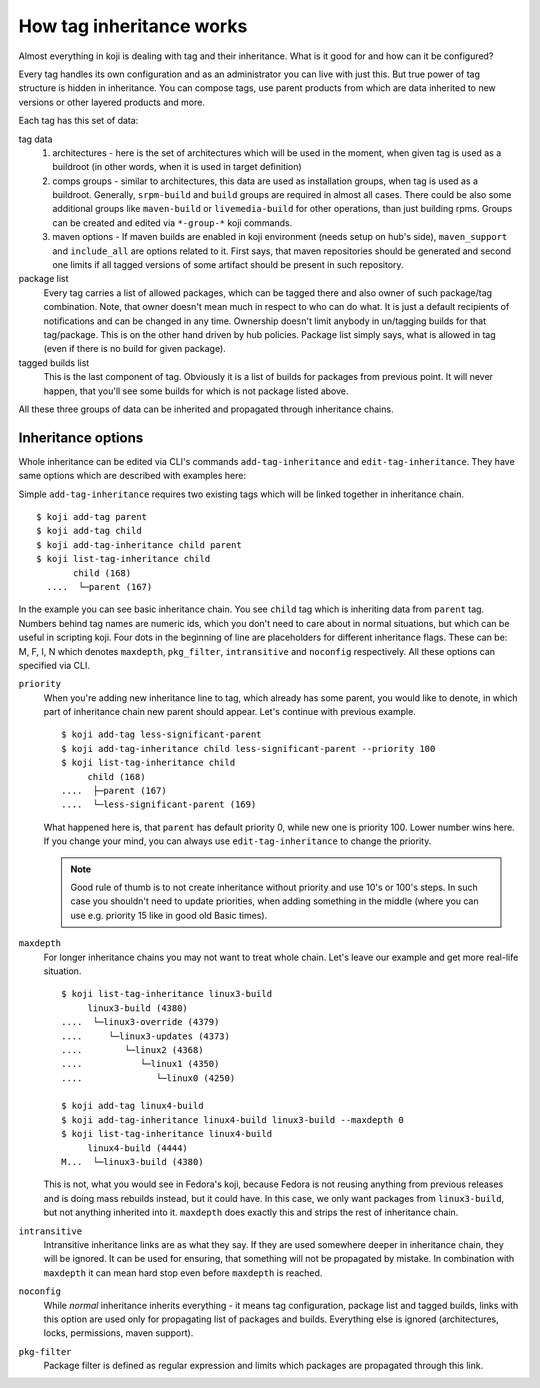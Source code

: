 How tag inheritance works
-------------------------

Almost everything in koji is dealing with tag and their inheritance.
What is it good for and how can it be configured?

Every tag handles its own configuration and as an administrator you
can live with just this. But true power of tag structure is hidden in
inheritance. You can compose tags, use parent products from which are
data inherited to new versions or other layered products and more.

Each tag has this set of data:

tag data
   1. architectures - here is the set of architectures which will be
      used in the moment, when given tag is used as a buildroot (in
      other words, when it is used in target definition)
   2. comps groups - similar to architectures, this data are used as
      installation groups, when tag is used as a buildroot. Generally,
      ``srpm-build`` and ``build`` groups are required in almost all
      cases. There could be also some additional groups like
      ``maven-build`` or ``livemedia-build`` for other operations,
      than just building rpms. Groups can be created and edited via
      ``*-group-*`` koji commands.
   3. maven options - If maven builds are enabled in koji environment
      (needs setup on hub's side), ``maven_support`` and
      ``include_all`` are options related to it. First says, that
      maven repositories should be generated and second one limits if
      all tagged versions of some artifact should be present in such
      repository.
package list
   Every tag carries a list of allowed packages, which can be tagged
   there and also owner of such package/tag combination. Note, that
   owner doesn't mean much in respect to who can do what. It is just a
   default recipients of notifications and can be changed in any time.
   Ownership doesn't limit anybody in un/tagging builds for that
   tag/package. This is on the other hand driven by hub policies.
   Package list simply says, what is allowed in tag (even if there is
   no build for given package).
tagged builds list
   This is the last component of tag. Obviously it is a list of builds
   for packages from previous point. It will never happen, that you'll
   see some builds for which is not package listed above.

All these three groups of data can be inherited and propagated through
inheritance chains.

Inheritance options
___________________

Whole inheritance can be edited via CLI's commands
``add-tag-inheritance`` and ``edit-tag-inheritance``. They have same
options which are described with examples here:

Simple ``add-tag-inheritance`` requires two existing tags which will
be linked together in inheritance chain.

::

   $ koji add-tag parent
   $ koji add-tag child
   $ koji add-tag-inheritance child parent
   $ koji list-tag-inheritance child
          child (168)
     ....  └─parent (167)

In the example you can see basic inheritance chain. You see ``child``
tag which is inheriting data from ``parent`` tag. Numbers behind tag
names are numeric ids, which you don't need to care about in normal
situations, but which can be useful in scripting koji. Four dots in
the beginning of line are placeholders for different inheritance
flags. These can be: M, F, I, N which denotes ``maxdepth``,
``pkg_filter``, ``intransitive`` and ``noconfig`` respectively.  All
these options can specified via CLI.

``priority``
    When you're adding new inheritance line to tag, which already has
    some parent, you would like to denote, in which part of
    inheritance chain new parent should appear. Let's continue with
    previous example.

    ::

     $ koji add-tag less-significant-parent
     $ koji add-tag-inheritance child less-significant-parent --priority 100
     $ koji list-tag-inheritance child
          child (168)
     ....  ├─parent (167)
     ....  └─less-significant-parent (169)

    What happened here is, that ``parent`` has default priority 0,
    while new one is priority 100. Lower number wins here. If you
    change your mind, you can always use ``edit-tag-inheritance`` to
    change the priority.

    .. note::
      Good rule of thumb is to not create inheritance without priority
      and use 10's or 100's steps. In such case you shouldn't need to
      update priorities, when adding something in the middle (where you
      can use e.g. priority 15 like in good old Basic times).

``maxdepth``
   For longer inheritance chains you may not want to treat whole
   chain. Let's leave our example and get more real-life situation.

   ::

    $ koji list-tag-inheritance linux3-build
         linux3-build (4380)
    ....  └─linux3-override (4379)
    ....     └─linux3-updates (4373)
    ....        └─linux2 (4368)
    ....           └─linux1 (4350)
    ....              └─linux0 (4250)

    $ koji add-tag linux4-build
    $ koji add-tag-inheritance linux4-build linux3-build --maxdepth 0
    $ koji list-tag-inheritance linux4-build
         linux4-build (4444)
    M...  └─linux3-build (4380)

   This is not, what you would see in Fedora's koji, because Fedora is
   not reusing anything from previous releases and is doing mass
   rebuilds instead, but it could have. In this case, we only want
   packages from ``linux3-build``, but not anything inherited into it.
   ``maxdepth`` does exactly this and strips the rest of inheritance
   chain.

``intransitive``
    Intransitive inheritance links are as what they say. If they are
    used somewhere deeper in inheritance chain, they will be ignored.
    It can be used for ensuring, that something will not be propagated
    by mistake. In combination with ``maxdepth`` it can mean hard stop
    even before ``maxdepth`` is reached.

``noconfig``
    While `normal` inheritance inherits everything - it means tag
    configuration, package list and tagged builds, links with this
    option are used only for propagating list of packages and builds.
    Everything else is ignored (architectures, locks, permissions,
    maven support).

``pkg-filter``
    Package filter is defined as regular expression and limits which
    packages are propagated through this link.
